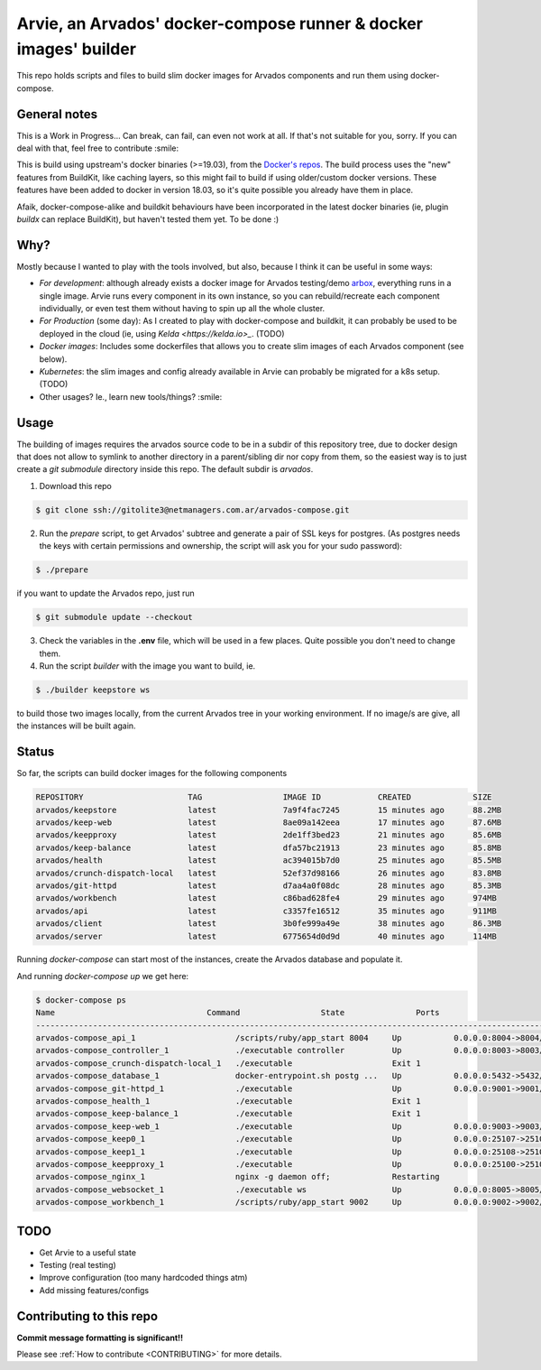 Arvie, an Arvados' docker-compose runner & docker images' builder
=================================================================

This repo holds scripts and files to build slim docker images for
Arvados components and run them using docker-compose.

General notes
-------------

This is a Work in Progress... Can break, can fail, can even not work at all.
If that's not suitable for you, sorry. If you can deal with that, feel free to contribute :smile:

This is build using upstream's docker binaries (>=19.03), from the
`Docker's repos <https://download.docker.com/>`_. The build process uses
the "new" features from BuildKit, like caching layers, so this might fail
to build if using older/custom docker versions. These features have been
added to docker in version 18.03, so it's quite possible you already have
them in place.

Afaik, docker-compose-alike and buildkit behaviours have been incorporated in
the latest docker binaries (ie, plugin *buildx* can replace BuildKit), but haven't
tested them yet. To be done :)

Why?
----

Mostly because I wanted to play with the tools involved, but also, because I think it can be useful in some ways:

* *For development*: although already exists a docker image for Arvados testing/demo `arbox <https://hub.docker.com/r/arvados/arvbox-demo>`_,
  everything runs in a single image. Arvie runs every component in its own instance, so you can rebuild/recreate
  each component individually, or even test them without having to spin up all the whole cluster.
* *For Production* (some day): As I created to play with docker-compose and buildkit, it can probably 
  be used to be deployed in the cloud (ie, using `Kelda <https://kelda.io>_`. (TODO)
* *Docker images*: Includes some dockerfiles that allows you to create slim images of each Arvados component (see below). 
* *Kubernetes*: the slim images and config already available in Arvie can probably be migrated for a
  k8s setup. (TODO)
* Other usages? Ie., learn new tools/things? :smile:

Usage
-----

The building of images requires the arvados source code to be in a subdir of this repository tree,
due to docker design that does not allow to symlink to another directory in a parent/sibling dir
nor copy from them, so the easiest way is to just create a *git submodule* directory inside this repo.
The default subdir is *arvados*. 

1. Download this repo

.. code-block:: bash

   $ git clone ssh://gitolite3@netmanagers.com.ar/arvados-compose.git

2. Run the `prepare` script, to get Arvados' subtree and generate a pair of SSL keys for postgres.
   (As postgres needs the keys with certain permissions and ownership, the script will ask you for
   your sudo password):

.. code-block:: bash

   $ ./prepare

if you want to update the Arvados repo, just run

.. code-block:: bash

   $ git submodule update --checkout

3. Check the variables in the **.env** file, which will be used in a few places. Quite possible you don't
   need to change them.

4. Run the script *builder* with the image you want to build, ie.

.. code-block:: bash

   $ ./builder keepstore ws

to build those two images locally, from the current Arvados tree in your working environment.
If no image/s are give, all the instances will be built again.

Status
------

So far, the scripts can build docker images for the following components

.. code-block:: bash

   REPOSITORY                      TAG                 IMAGE ID            CREATED             SIZE
   arvados/keepstore               latest              7a9f4fac7245        15 minutes ago      88.2MB
   arvados/keep-web                latest              8ae09a142eea        17 minutes ago      87.6MB
   arvados/keepproxy               latest              2de1ff3bed23        21 minutes ago      85.6MB
   arvados/keep-balance            latest              dfa57bc21913        23 minutes ago      85.8MB
   arvados/health                  latest              ac394015b7d0        25 minutes ago      85.5MB
   arvados/crunch-dispatch-local   latest              52ef37d98166        26 minutes ago      83.8MB
   arvados/git-httpd               latest              d7aa4a0f08dc        28 minutes ago      85.3MB
   arvados/workbench               latest              c86bad628fe4        29 minutes ago      974MB
   arvados/api                     latest              c3357fe16512        35 minutes ago      911MB
   arvados/client                  latest              3b0fe999a49e        38 minutes ago      86.3MB
   arvados/server                  latest              6775654d0d9d        40 minutes ago      114MB

Running `docker-compose` can start most of the instances, create the Arvados database and populate it.

And running `docker-compose up` we get here:

.. code-block:: bash

   $ docker-compose ps
   Name                                Command                 State               Ports
   ----------------------------------------------------------------------------------------------------------------
   arvados-compose_api_1                     /scripts/ruby/app_start 8004     Up           0.0.0.0:8004->8004/tcp
   arvados-compose_controller_1              ./executable controller          Up           0.0.0.0:8003->8003/tcp
   arvados-compose_crunch-dispatch-local_1   ./executable                     Exit 1
   arvados-compose_database_1                docker-entrypoint.sh postg ...   Up           0.0.0.0:5432->5432/tcp
   arvados-compose_git-httpd_1               ./executable                     Up           0.0.0.0:9001->9001/tcp
   arvados-compose_health_1                  ./executable                     Exit 1
   arvados-compose_keep-balance_1            ./executable                     Exit 1
   arvados-compose_keep-web_1                ./executable                     Up           0.0.0.0:9003->9003/tcp
   arvados-compose_keep0_1                   ./executable                     Up           0.0.0.0:25107->25107/tcp
   arvados-compose_keep1_1                   ./executable                     Up           0.0.0.0:25108->25108/tcp
   arvados-compose_keepproxy_1               ./executable                     Up           0.0.0.0:25100->25100/tcp
   arvados-compose_nginx_1                   nginx -g daemon off;             Restarting
   arvados-compose_websocket_1               ./executable ws                  Up           0.0.0.0:8005->8005/tcp
   arvados-compose_workbench_1               /scripts/ruby/app_start 9002     Up           0.0.0.0:9002->9002/tcp


TODO
----

* Get Arvie to a useful state
* Testing (real testing)
* Improve configuration (too many hardcoded things atm)
* Add missing features/configs

Contributing to this repo
-------------------------

**Commit message formatting is significant!!**

Please see :ref:`How to contribute <CONTRIBUTING>` for more details.

